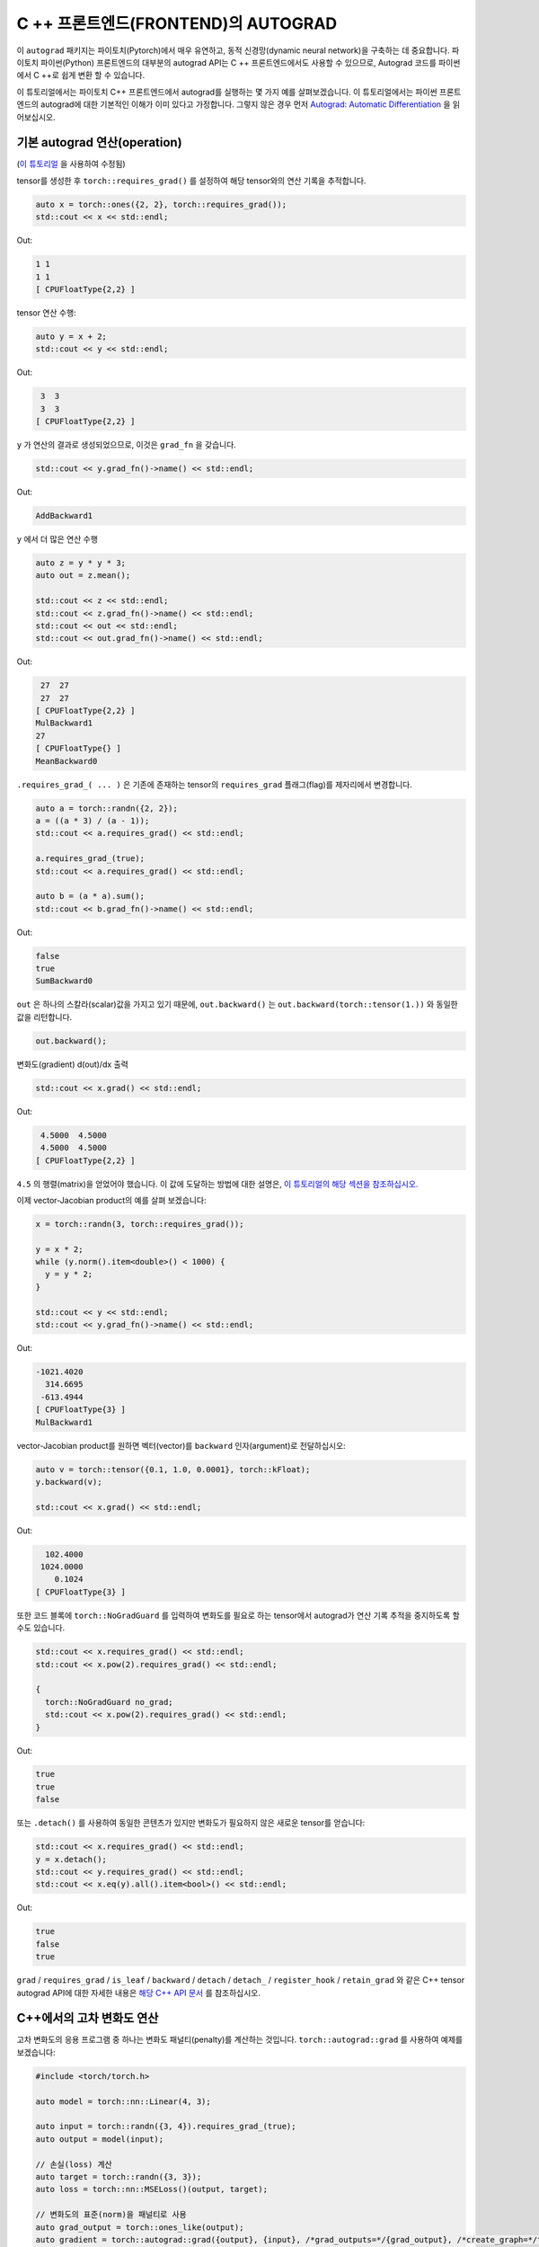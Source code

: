 C ++ 프론트엔드(FRONTEND)의 AUTOGRAD
====================================

이 ``autograd`` 패키지는 파이토치(Pytorch)에서 매우 유연하고, 동적 신경망(dynamic neural network)을 구축하는 데 중요합니다.
파이토치 파이썬(Python) 프론트엔드의 대부분의 autograd API는 C ++ 프론트엔드에서도
사용할 수 있으므로, Autograd 코드를 파이썬에서 C ++로 쉽게 변환 할 수 있습니다.

이 튜토리얼에서는 파이토치 C++ 프론트엔드에서 autograd를 실행하는 몇 가지 예를 살펴보겠습니다.
이 튜토리얼에서는 파이썬 프론트 엔드의 autograd에 대한 기본적인 이해가 이미 있다고 가정합니다.
그렇지 않은 경우 먼저
`Autograd: Automatic Differentiation <https://pytorch.org/tutorials/beginner/blitz/autograd_tutorial.html>`_ 을 읽어보십시오.

기본 autograd 연산(operation)
----------------------------------

(`이 튜토리얼 <https://pytorch.org/tutorials/beginner/blitz/autograd_tutorial.html#autograd-automatic-differentiation>`_ 을 사용하여 수정됨)

tensor를 생성한 후 ``torch::requires_grad()`` 를 설정하여 해당 tensor와의 연산 기록을 추적합니다.

.. code-block:: cpp

  auto x = torch::ones({2, 2}, torch::requires_grad());
  std::cout << x << std::endl;

Out:

.. code-block:: shell

  1 1
  1 1
  [ CPUFloatType{2,2} ]


tensor 연산 수행:

.. code-block:: cpp

  auto y = x + 2;
  std::cout << y << std::endl;

Out:

.. code-block:: shell

   3  3
   3  3
  [ CPUFloatType{2,2} ]

``y`` 가 연산의 결과로 생성되었으므로, 이것은 ``grad_fn`` 을 갖습니다.

.. code-block:: cpp

  std::cout << y.grad_fn()->name() << std::endl;

Out:

.. code-block:: shell

  AddBackward1

``y`` 에서 더 많은 연산 수행

.. code-block:: cpp

  auto z = y * y * 3;
  auto out = z.mean();
  
  std::cout << z << std::endl;
  std::cout << z.grad_fn()->name() << std::endl;
  std::cout << out << std::endl;
  std::cout << out.grad_fn()->name() << std::endl;

Out:

.. code-block:: shell

   27  27
   27  27
  [ CPUFloatType{2,2} ]
  MulBackward1
  27
  [ CPUFloatType{} ]
  MeanBackward0


``.requires_grad_( ... )`` 은 기존에 존재하는 tensor의 ``requires_grad`` 플래그(flag)를 제자리에서 변경합니다.

.. code-block:: cpp

  auto a = torch::randn({2, 2});
  a = ((a * 3) / (a - 1));
  std::cout << a.requires_grad() << std::endl;
  
  a.requires_grad_(true);
  std::cout << a.requires_grad() << std::endl;
  
  auto b = (a * a).sum();
  std::cout << b.grad_fn()->name() << std::endl;

Out:

.. code-block:: shell

  false
  true
  SumBackward0

``out`` 은 하나의 스칼라(scalar)값을 가지고 있기 때문에,
``out.backward()`` 는 ``out.backward(torch::tensor(1.))`` 와 동일한 값을 리턴합니다.

.. code-block:: cpp

  out.backward();


변화도(gradient) d(out)/dx 출력

.. code-block:: cpp

  std::cout << x.grad() << std::endl;


Out:

.. code-block:: shell

   4.5000  4.5000
   4.5000  4.5000
  [ CPUFloatType{2,2} ]


``4.5`` 의 행렬(matrix)을 얻었어야 했습니다. 이 값에 도달하는 방법에 대한 설명은, `이 튜토리얼의 해당 섹션을 참조하십시오. <https://pytorch.org/tutorials/beginner/blitz/autograd_tutorial.html#gradients>`_


이제 vector-Jacobian product의 예를 살펴 보겠습니다:

.. code-block:: cpp

  x = torch::randn(3, torch::requires_grad());
  
  y = x * 2;
  while (y.norm().item<double>() < 1000) {
    y = y * 2;
  }
    
  std::cout << y << std::endl;
  std::cout << y.grad_fn()->name() << std::endl;

Out:

.. code-block:: shell

  -1021.4020
    314.6695
   -613.4944
  [ CPUFloatType{3} ]
  MulBackward1

vector-Jacobian product를 원하면 벡터(vector)를 ``backward`` 인자(argument)로 전달하십시오:

.. code-block:: cpp

  auto v = torch::tensor({0.1, 1.0, 0.0001}, torch::kFloat);
  y.backward(v);
  
  std::cout << x.grad() << std::endl;

Out:

.. code-block:: shell

    102.4000
   1024.0000
      0.1024
  [ CPUFloatType{3} ]

또한 코드 블록에  ``torch::NoGradGuard`` 를 입력하여 변화도를 필요로 하는 tensor에서 autograd가 연산 기록 추적을 중지하도록 할 수도 있습니다.

.. code-block:: cpp

  std::cout << x.requires_grad() << std::endl;
  std::cout << x.pow(2).requires_grad() << std::endl;
  
  {
    torch::NoGradGuard no_grad;
    std::cout << x.pow(2).requires_grad() << std::endl;
  }


Out:

.. code-block:: shell

  true
  true
  false

또는 ``.detach()`` 를 사용하여 동일한 콘텐츠가 있지만 변화도가 필요하지 않은 새로운 tensor를 얻습니다:

.. code-block:: cpp

  std::cout << x.requires_grad() << std::endl;
  y = x.detach();
  std::cout << y.requires_grad() << std::endl;
  std::cout << x.eq(y).all().item<bool>() << std::endl;

Out:

.. code-block:: shell

  true
  false
  true

``grad`` / ``requires_grad`` / ``is_leaf`` / ``backward`` / ``detach`` / ``detach_`` / ``register_hook`` / ``retain_grad``
와 같은 C++ tensor autograd API에 대한 자세한 내용은 `해당 C++ API 문서 <https://pytorch.org/cppdocs/api/classat_1_1_tensor.html>`_ 를 참조하십시오.

C++에서의 고차 변화도 연산
---------------------------------------

고차 변화도의 응용 프로그램 중 하나는 변화도 패널티(penalty)를 계산하는 것입니다.  ``torch::autograd::grad`` 를 사용하여 예제를 보겠습니다:

.. code-block:: cpp

  #include <torch/torch.h>
  
  auto model = torch::nn::Linear(4, 3);
  
  auto input = torch::randn({3, 4}).requires_grad_(true);
  auto output = model(input);
  
  // 손실(loss) 계산
  auto target = torch::randn({3, 3});
  auto loss = torch::nn::MSELoss()(output, target);
  
  // 변화도의 표준(norm)을 패널티로 사용
  auto grad_output = torch::ones_like(output);
  auto gradient = torch::autograd::grad({output}, {input}, /*grad_outputs=*/{grad_output}, /*create_graph=*/true)[0];
  auto gradient_penalty = torch::pow((gradient.norm(2, /*dim=*/1) - 1), 2).mean();
  
  // 손실에 변화도 패널티 추가
  auto combined_loss = loss + gradient_penalty;
  combined_loss.backward();
  
  std::cout << input.grad() << std::endl;

Out:

.. code-block:: shell

  -0.1042 -0.0638  0.0103  0.0723
  -0.2543 -0.1222  0.0071  0.0814
  -0.1683 -0.1052  0.0355  0.1024
  [ CPUFloatType{3,4} ]

사용 방법에 대한 자세한 내용은 ``torch::autograd::backward``
(`link <https://pytorch.org/cppdocs/api/function_namespacetorch_1_1autograd_1afa9b5d4329085df4b6b3d4b4be48914b.html>`_)
및 ``torch::autograd::grad``
(`link <https://pytorch.org/cppdocs/api/function_namespacetorch_1_1autograd_1a1e03c42b14b40c306f9eb947ef842d9c.html>`_)
설명서를 참조하십시오.

C++에서 사용자지정(custom) autograd 함수 사용
-------------------------------------

(`이 튜토리얼 <https://pytorch.org/docs/stable/notes/extending.html#extending-torch-autograd>`_ 에서 수정됨)

``torch::autograd`` 에 새로운 기본적인 연산을 추가하려면 각 연산마다 새로운 ``torch::autograd::Function`` 하위 클래스를 구현해야 합니다.
``torch::autograd::Function`` 은 ``torch::autograd`` 가 결과와 변화도를 계산하고,
연산 기록을 인코딩(encode)하는데 사용됩니다. 모든 새 함수를 사용하려면 ``forward`` 와 ``backward``, 두 가지 메소드를 구현해야합니다.
자세한 사항은 `이 링크 <https://pytorch.org/cppdocs/api/structtorch_1_1autograd_1_1_function.html>`_ 를 참조하십시오.

아래는 ``torch::nn`` 에서 ``Linear`` 함수에 대한 코드를 찾을 수 있습니다:

.. code-block:: cpp

  #include <torch/torch.h>
  
  using namespace torch::autograd;
  
  // 함수에서 상속(inherit)
  class LinearFunction : public Function<LinearFunction> {
   public:
    // 전방과 후방 모두 정적 함수라는 점을 유의하십시오
  
    // bias는 선택 인자이다
    static torch::Tensor forward(
        AutogradContext *ctx, torch::Tensor input, torch::Tensor weight, torch::Tensor bias = torch::Tensor()) {
      ctx->save_for_backward({input, weight, bias});
      auto output = input.mm(weight.t());
      if (bias.defined()) {
        output += bias.unsqueeze(0).expand_as(output);
      }
      return output;
    }
  
    static tensor_list backward(AutogradContext *ctx, tensor_list grad_outputs) {
      auto saved = ctx->get_saved_variables();
      auto input = saved[0];
      auto weight = saved[1];
      auto bias = saved[2];
  
      auto grad_output = grad_outputs[0];
      auto grad_input = grad_output.mm(weight);
      auto grad_weight = grad_output.t().mm(input);
      auto grad_bias = torch::Tensor();
      if (bias.defined()) {
        grad_bias = grad_output.sum(0);
      }
  
      return {grad_input, grad_weight, grad_bias};
    }
  };

그런 다음, ``LinearFunction`` 을 다음과 같이 사용할 수 있습니다:

.. code-block:: cpp

  auto x = torch::randn({2, 3}).requires_grad_();
  auto weight = torch::randn({4, 3}).requires_grad_();
  auto y = LinearFunction::apply(x, weight);
  y.sum().backward();
  
  std::cout << x.grad() << std::endl;
  std::cout << weight.grad() << std::endl;

Out:

.. code-block:: shell

   0.5314  1.2807  1.4864
   0.5314  1.2807  1.4864
  [ CPUFloatType{2,3} ]
   3.7608  0.9101  0.0073
   3.7608  0.9101  0.0073
   3.7608  0.9101  0.0073
   3.7608  0.9101  0.0073
  [ CPUFloatType{4,3} ]

여기에서는 tensor가 아닌 non-tensor 인자로 매개변수화된 함수의 추가 예제를 제공합니다:

.. code-block:: cpp

  #include <torch/torch.h>
  
  using namespace torch::autograd;
  
  class MulConstant : public Function<MulConstant> {
   public:
    static torch::Tensor forward(AutogradContext *ctx, torch::Tensor tensor, double constant) {
      // ctx는 정보를 넣어 두는데 사용할 수 있는 context 객체(object)이다
      // backward 연산을 위한
      ctx->saved_data["constant"] = constant;
      return tensor * constant;
    }
  
    static tensor_list backward(AutogradContext *ctx, tensor_list grad_outputs) {
      // 인자가 있었던 만큼 많은 입력 변화도를 반환한다.
      // 전달할 non-tensor 인자의 변화도는 `torch::Tensor()` 여야 한다.
      return {grad_outputs[0] * ctx->saved_data["constant"].toDouble(), torch::Tensor()};
    }
  };

그 다음에 ``MulConstant`` 를 다음과 같이 사용할 수 있습니다:

.. code-block:: cpp

  auto x = torch::randn({2}).requires_grad_();
  auto y = MulConstant::apply(x, 5.5);
  y.sum().backward();

  std::cout << x.grad() << std::endl;

Out:

.. code-block:: shell

   5.5000
   5.5000
  [ CPUFloatType{2} ]

``torch::autograd::Function`` 에 대한 자세한 내용은
`해당 설명서 <https://pytorch.org/cppdocs/api/structtorch_1_1autograd_1_1_function.html>`_ 를 참조하십시오.

파이썬에서 C++로 autograd 코드 변역
--------------------------------------------

높은 수준에서 C ++에서 autograd를 사용하는 가장 쉬운 방법은 먼저 파이썬에서 작동하는 autograd 코드를 만든 다음
다음 표를 사용하여 파이썬에서 C++로 autograd 코드를 변환하는 것입니다:


+--------------------------------+------------------------------------------------------------------------------------------------------------------------------------------------------------------------+
| Python                         | C++                                                                                                                                                                    |
+================================+========================================================================================================================================================================+
| ``torch.autograd.backward``    | ``torch::autograd::backward`` (`link <https://pytorch.org/cppdocs/api/function_namespacetorch_1_1autograd_1afa9b5d4329085df4b6b3d4b4be48914b.html>`_)                  |
+--------------------------------+------------------------------------------------------------------------------------------------------------------------------------------------------------------------+
| ``torch.autograd.grad``        | ``torch::autograd::grad`` (`link <https://pytorch.org/cppdocs/api/function_namespacetorch_1_1autograd_1a1e03c42b14b40c306f9eb947ef842d9c.html>`_)                      |
+--------------------------------+------------------------------------------------------------------------------------------------------------------------------------------------------------------------+
| ``torch.Tensor.detach``        | ``torch::Tensor::detach`` (`link <https://pytorch.org/cppdocs/api/classat_1_1_tensor.html#_CPPv4NK2at6Tensor6detachEv>`_)                                              |
+--------------------------------+------------------------------------------------------------------------------------------------------------------------------------------------------------------------+
| ``torch.Tensor.detach_``       | ``torch::Tensor::detach_`` (`link <https://pytorch.org/cppdocs/api/classat_1_1_tensor.html#_CPPv4NK2at6Tensor7detach_Ev>`_)                                            |
+--------------------------------+------------------------------------------------------------------------------------------------------------------------------------------------------------------------+
| ``torch.Tensor.backward``      | ``torch::Tensor::backward`` (`link <https://pytorch.org/cppdocs/api/classat_1_1_tensor.html#_CPPv4NK2at6Tensor8backwardERK6Tensorbb>`_)                                |
+--------------------------------+------------------------------------------------------------------------------------------------------------------------------------------------------------------------+
| ``torch.Tensor.register_hook`` | ``torch::Tensor::register_hook`` (`link <https://pytorch.org/cppdocs/api/classat_1_1_tensor.html#_CPPv4I0ENK2at6Tensor13register_hookE18hook_return_void_tI1TERR1T>`_) |
+--------------------------------+------------------------------------------------------------------------------------------------------------------------------------------------------------------------+
| ``torch.Tensor.requires_grad`` | ``torch::Tensor::requires_grad_`` (`link <https://pytorch.org/cppdocs/api/classat_1_1_tensor.html#_CPPv4NK2at6Tensor14requires_grad_Eb>`_)                             |
+--------------------------------+------------------------------------------------------------------------------------------------------------------------------------------------------------------------+
| ``torch.Tensor.retain_grad``   | ``torch::Tensor::retain_grad`` (`link <https://pytorch.org/cppdocs/api/classat_1_1_tensor.html#_CPPv4NK2at6Tensor11retain_gradEv>`_)                                   |
+--------------------------------+------------------------------------------------------------------------------------------------------------------------------------------------------------------------+
| ``torch.Tensor.grad``          | ``torch::Tensor::grad`` (`link <https://pytorch.org/cppdocs/api/classat_1_1_tensor.html#_CPPv4NK2at6Tensor4gradEv>`_)                                                  |
+--------------------------------+------------------------------------------------------------------------------------------------------------------------------------------------------------------------+
| ``torch.Tensor.grad_fn``       | ``torch::Tensor::grad_fn`` (`link <https://pytorch.org/cppdocs/api/classat_1_1_tensor.html#_CPPv4NK2at6Tensor7grad_fnEv>`_)                                            |
+--------------------------------+------------------------------------------------------------------------------------------------------------------------------------------------------------------------+
| ``torch.Tensor.set_data``      | ``torch::Tensor::set_data`` (`link <https://pytorch.org/cppdocs/api/classat_1_1_tensor.html#_CPPv4NK2at6Tensor8set_dataERK6Tensor>`_)                                  |
+--------------------------------+------------------------------------------------------------------------------------------------------------------------------------------------------------------------+
| ``torch.Tensor.data``          | ``torch::Tensor::data`` (`link <https://pytorch.org/cppdocs/api/classat_1_1_tensor.html#_CPPv4NK2at6Tensor4dataEv>`_)                                                  |
+--------------------------------+------------------------------------------------------------------------------------------------------------------------------------------------------------------------+
| ``torch.Tensor.output_nr``     | ``torch::Tensor::output_nr`` (`link <https://pytorch.org/cppdocs/api/classat_1_1_tensor.html#_CPPv4NK2at6Tensor9output_nrEv>`_)                                        |
+--------------------------------+------------------------------------------------------------------------------------------------------------------------------------------------------------------------+
| ``torch.Tensor.is_leaf``       | ``torch::Tensor::is_leaf`` (`link <https://pytorch.org/cppdocs/api/classat_1_1_tensor.html#_CPPv4NK2at6Tensor7is_leafEv>`_)                                            |
+--------------------------------+------------------------------------------------------------------------------------------------------------------------------------------------------------------------+
번역후에는 대부분의 파이썬 autograd 코드가 C++에서만 작동합니다.
그렇지 않은 경우`GitHub issue에 <https://github.com/pytorch/pytorch/issues>`_ 버그 보고서를 제출해주시면 최대한 빨리 수정하겠습니다.


결론
----------

이제 파이토치의 C ++ autograd API에 대한 좋은 개요가 있어야합니다. `여기 <https://github.com/pytorch/examples/tree/master/cpp/autograd>`_ 에서 이 노트에 표시된 코드 예제를 찾을 수 있습니다.
항상 그렇듯이, 문제가 발생하거나 질문이 있는 경우 `포럼 <https://discuss.pytorch.org/>`_ 또는 `GitHub issues <https://github.com/pytorch/pytorch/issues>`_ 에 올려주십시오.

